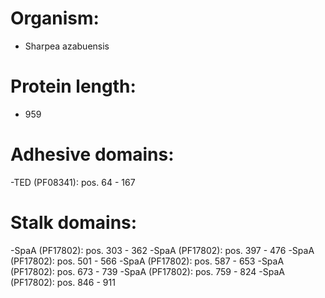 * Organism:
- Sharpea azabuensis
* Protein length:
- 959
* Adhesive domains:
-TED (PF08341): pos. 64 - 167
* Stalk domains:
-SpaA (PF17802): pos. 303 - 362
-SpaA (PF17802): pos. 397 - 476
-SpaA (PF17802): pos. 501 - 566
-SpaA (PF17802): pos. 587 - 653
-SpaA (PF17802): pos. 673 - 739
-SpaA (PF17802): pos. 759 - 824
-SpaA (PF17802): pos. 846 - 911

